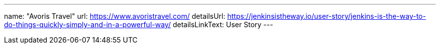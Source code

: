 ---
name: "Avoris Travel"
url: https://www.avoristravel.com/
detailsUrl: https://jenkinsistheway.io/user-story/jenkins-is-the-way-to-do-things-quickly-simply-and-in-a-powerful-way/
detailsLinkText: User Story
---
